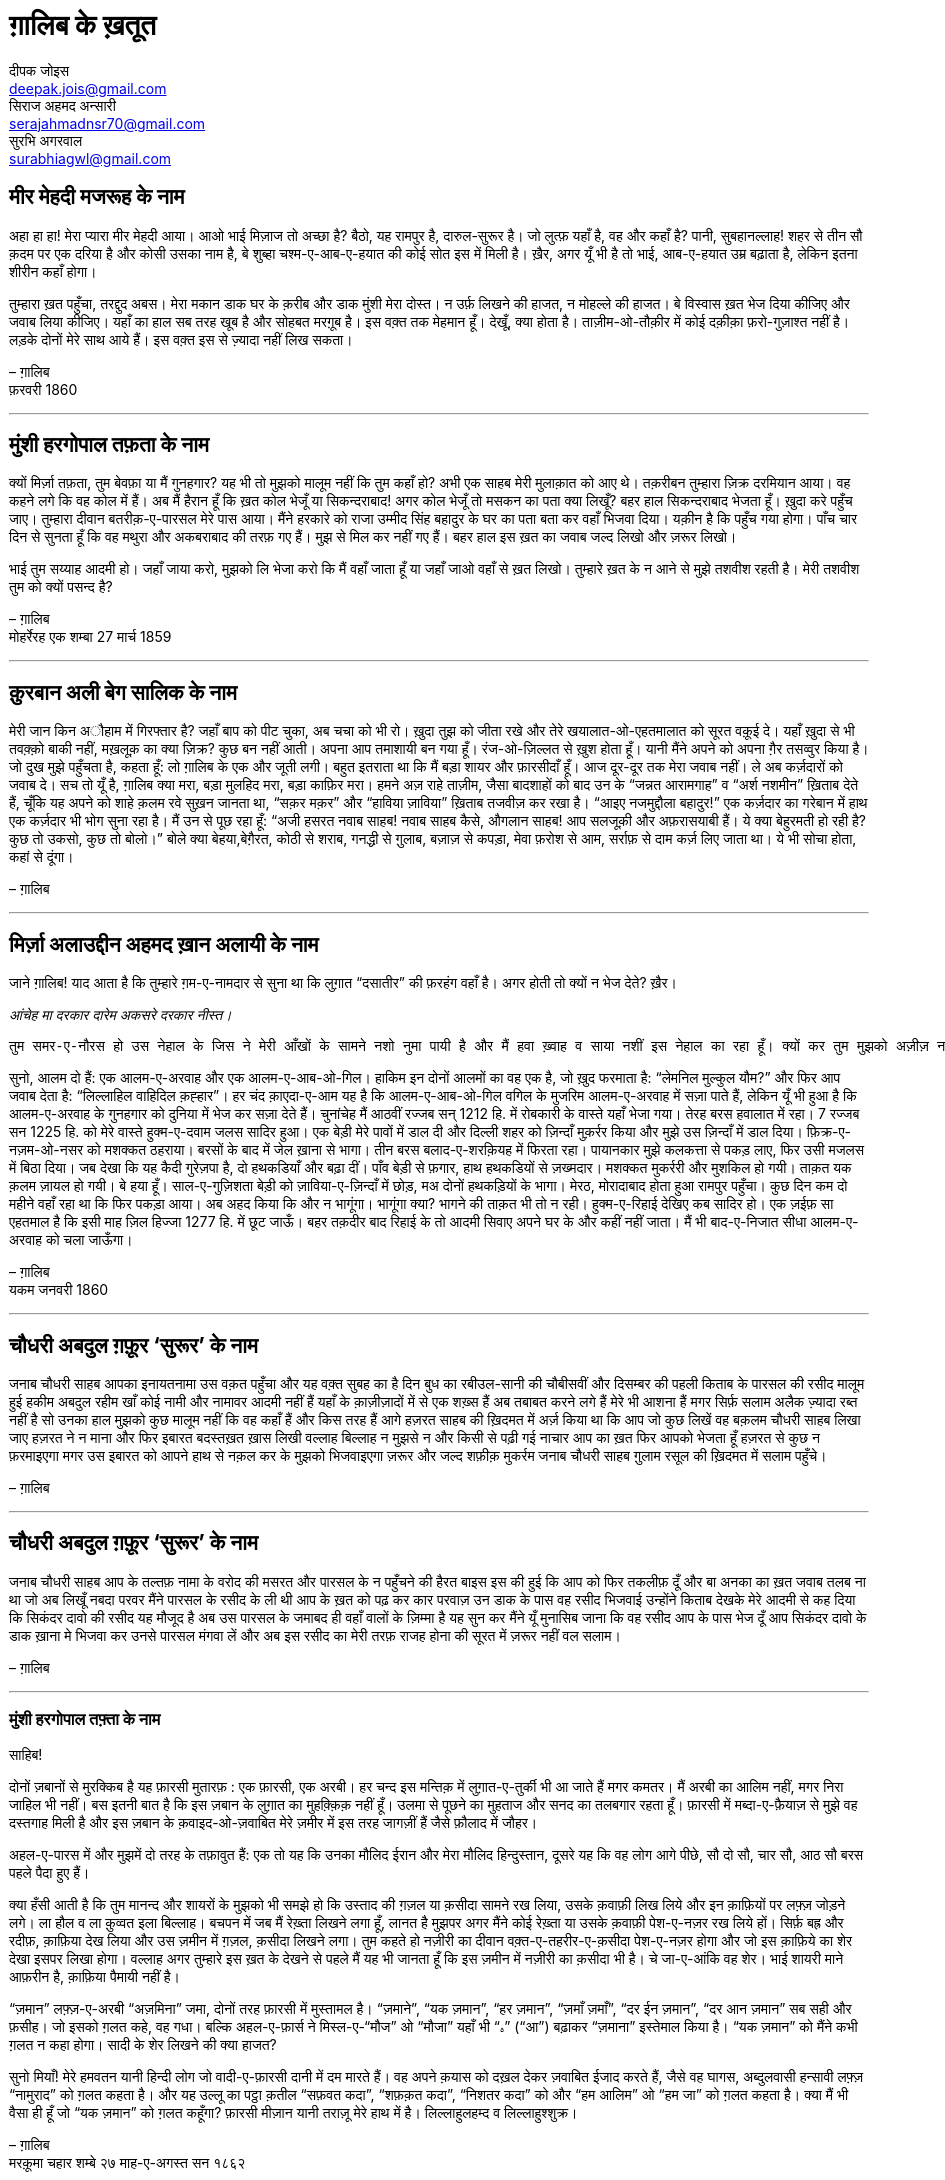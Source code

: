 = ग़ालिब के ख़तूत
दीपक जोइस <deepak.jois@gmail.com>; सिराज अहमद अन्सारी <serajahmadnsr70@gmail.com>; सुरभि अगरवाल <surabhiagwl@gmail.com>

== मीर मेहदी मजरूह के नाम
अहा हा हा! मेरा प्यारा मीर मेहदी आया। आओ भाई मिज़ाज तो अच्छा है? बैठो, यह रामपुर है, दारुल-सुरूर है। जो लुत्फ़ यहाँ है, वह और कहाँ है? पानी, सुबहानल्लाह! शहर से तीन सौ क़दम पर एक दरिया है और कोसी उसका नाम है, बे शुब्हा चश्म-ए-आब-ए-हयात की कोई सोत इस में मिली है। ख़ैर, अगर यूँ भी है तो भाई, आब-ए-हयात उम्र बढ़ाता है, लेकिन इतना शीरीन कहाँ होगा।

तुम्हारा ख़त पहुँचा, तरद्दुद अबस। मेरा मकान डाक घर के क़रीब और डाक मुंशी मेरा दोस्त। न उर्फ़ लिखने की हाजत, न मोहल्ले की हाजत। बे विस्वास ख़त भेज दिया कीजिए और जवाब लिया कीजिए। यहाँ का हाल सब तरह खूब है और सोहबत मरग़ूब है। इस वक़्त तक मेहमान हूँ। देखूँ, क्या होता है। ताज़ीम-ओ-तौक़ीर में कोई दक़ीक़ा फ़रो-गुज़ाश्त नहीं है। लड़के दोनों मेरे साथ आये हैं। इस वक़्त इस से ज़्यादा नहीं लिख सकता।

– ग़ालिब +
फ़रवरी 1860

'''

== मुंशी हरगोपाल तफ़ता के नाम
क्यों मिर्ज़ा तफ़ता, तुम बेवफ़ा या मैं गुनहगार? यह भी तो मुझको मालूम नहीं कि तुम कहाँ हो? अभी एक साहब मेरी मुलाक़ात को आए थे। तक़रीबन तुम्हारा ज़िक्र दरमियान आया। वह कहने लगे कि वह कोल में हैं। अब मैं हैरान हूँ कि ख़त कोल भेजूँ या सिकन्दराबाद! अगर कोल भेजूँ तो मसकन का पता क्या लिखूँ? बहर हाल सिकन्दराबाद भेजता हूँ। ख़ुदा करे पहुँच जाए। तुम्हारा दीवान बतरीक़-ए-पारसल मेरे पास आया। मैंने हरकारे को राजा उम्मीद सिंह बहादुर के घर का पता बता कर वहाँ भिजवा दिया। यक़ीन है कि पहुँच गया होगा। पाँच चार दिन से सुनता हूँ कि वह मथुरा और अकबराबाद की तरफ़ गए हैं। मुझ से मिल कर नहीं गए हैं। बहर हाल इस ख़त का जवाब जल्द लिखो और ज़रूर लिखो।

भाई तुम सय्याह आदमी हो। जहाँ जाया करो, मुझको लि भेजा करो कि मैं वहाँ जाता हूँ या जहाँ जाओ वहाँ से ख़त लिखो। तुम्हारे ख़त के न आने से मुझे तशवीश रहती है। मेरी तशवीश तुम को क्यों पसन्द है?

– ग़ालिब +
मोहर्रेरह एक शम्बा 27 मार्च 1859

'''

== क़ुरबान अली बेग सालिक के नाम
मेरी जान किन अौहाम में गिरफ्तार है? जहाँ बाप को पीट चुका, अब चचा को भी रो। ख़ुदा तुझ को जीता रखे और तेरे खयालात-ओ-एहतमालात को सूरत वक़ूई दे। यहाँ ख़ुदा से भी तवक़्क़ो बाकी नहीं, मख़लूक़ का क्या ज़िक्र? कुछ बन नहीं आती। अपना आप तमाशायी बन गया हूँ। रंज-ओ-ज़िल्लत से ख़ुश होता हूँ। यानी मैंने अपने को अपना ग़ैर तसव्वुर किया है। जो दुख मुझे पहुँचता है, कहता हूँ: लो ग़ालिब के एक और जूती लगी। बहुत इतराता था कि मैं बड़ा शायर और फ़ारसीदाँ हूँ। आज दूर-दूर तक मेरा जवाब नहीं। ले अब कर्ज़दारों को जवाब दे। सच तो यूँ है, ग़ालिब क्या मरा, बड़ा मुलहिद मरा, बड़ा काफ़िर मरा। हमने अज़ राहे ताज़ीम, जैसा बादशाहों को बाद उन के “जन्नत आरामगाह” व “अर्श नशमीन” ख़िताब देते हैं, चूँकि यह अपने को शाहे क़लम रवे सुख़न जानता था, “सक़र मक़र” और “हाविया ज़ाविया” ख़िताब तजवीज़ कर रखा है। “आइए नजमुद्दौला बहादुर!” एक कर्ज़दार का गरेबान में हाथ एक कर्ज़दार भी भोग सुना रहा है। मैं उन से पूछ रहा हूँ: “अजी हसरत नवाब साहब! नवाब साहब कैसे, औगलान साहब! आप सलजूक़ी और अफ़रासयाबी हैं। ये क्या बेहुरमती हो रही है? कुछ तो उकसो, कुछ तो बोलो।” बोले क्या बेहया,बेग़ैरत, कोठी से शराब, गनद्धी से ग़ुलाब, बज़ाज़ से कपड़ा, मेवा फ़रोश से आम, सर्राफ़ से दाम कर्ज़ लिए जाता था। ये भी सोचा होता, कहां से दूंगा।

– ग़ालिब

'''

== मिर्ज़ा अलाउद्दीन अहमद ख़ान अलायी के नाम

जाने ग़ालिब!
याद आता है कि तुम्हारे ग़म-ए-नामदार से सुना था कि लुग़ात “दसातीर” की फ़रहंग वहाँ है। अगर होती तो क्यों न भेज देते? ख़ैर।

_आंचेह मा दरकार दारेम अकसरे दरकार नीस्त।_

 तुम समर-ए-नौरस हो उस नेहाल के जिस ने मेरी आँखों के सामने नशो नुमा पायी है और मैं हवा ख़्वाह व साया नशीं इस नेहाल का रहा हूँ। क्यों कर तुम मुझको अज़ीज़ न होगे? रही दीद व दीद, इस की दो सूरतें हैं : तुम दिल्ली आओ या मैं लोहारू आऊँ। तुम मजबूर, मैं माज़ूर। ख़ुद कहता हूँ कि मेरा उज़्र ज़िनहार मस्मूअ न हो, जब तक न समझ लो कि मैं कौन हूँ और माजरा क्या है। 

सुनो, आलम दो हैं: एक आलम-ए-अरवाह और एक आलम-ए-आब-ओ-गिल। हाकिम इन दोनों आलमों का वह एक है, जो ख़ुद फरमाता है: “लेमनिल मुल्कुल यौम?” और फिर आप जवाब देता है: “लिल्लाहिल वाहिदिल क़ह्हार”। हर चंद क़ाएदा-ए-आम यह है कि आलम-ए-आब-ओ-गिल वगिल के मुजरिम आलम-ए-अरवाह में सज़ा पाते हैं, लेकिन यूँ भी हुआ है कि आलम-ए-अरवाह के गुनहगार को दुनिया में भेज कर सज़ा देते हैं। चुनांचेह मैं आठवीं रज्जब सन् 1212 हि. में रोबकारी के वास्ते यहाँ भेजा गया। तेरह बरस हवालात में रहा। 7 रज्जब सन 1225 हि. को मेरे वास्ते हुक्म-ए-दवाम जलस सादिर हुआ। एक बेड़ी मेरे पावों में डाल दी और दिल्ली शहर को ज़िन्दाँ मुक़र्रर किया और मुझे उस ज़िन्दाँ में डाल दिया। फ़िक्र-ए-नज़म-ओ-नसर को मशक्कत ठहराया। बरसों के बाद में जेल ख़ाना से भागा। तीन बरस बलाद-ए-शरक़ियह में फिरता रहा। पायानकार  मुझे कलकत्ता से पकड़ लाए, फिर उसी मजलस में बिठा दिया। जब देखा कि यह कैदी गुरेज़पा है, दो हथकडियाँ और बढ़ा दीं। पाँव बेड़ी से फ़गार, हाथ हथकडियों से ज़ख्मदार। मशक्कत मुकर्ररी और मुशकिल हो गयी। ताक़त यक क़लम ज़ायल हो गयी। बे हया हूँ। साल-ए-गुज़िशता बेड़ी को ज़ाविया-ए-ज़िन्दाँ में छोड़, मअ दोनों हथकड़ियों के भागा। मेरठ, मोरादाबाद होता हुआ रामपुर पहुँचा। कुछ दिन कम दो महीने वहाँ रहा था कि फिर पकड़ा आया। अब अहद किया कि और न भागूंगा। भागूंगा क्या? भागने की ताक़त भी तो न रही। हुक्म-ए-रिहाई देखिए कब सादिर हो। एक ज़ईफ़ सा एहतमाल है कि इसी माह ज़िल हिज्जा 1277 हि. में छूट जाऊँ। बहर तक़दीर बाद रिहाई के तो आदमी सिवाए अपने घर के और कहीं नहीं जाता। मैं भी बाद-ए-निजात सीधा आलम-ए-अरवाह को चला जाऊँगा।

– ग़ालिब +
यकम जनवरी 1860

'''

== चौधरी अबदुल ग़फ़ूर ‘सुरूर’ के नाम

जनाब चौधरी साहब आपका इनायतनामा उस वक़त पहुँचा और यह वक़्त सुबह का है दिन बुध का रबीउल-सानी की चौबीसवीं और दिसम्बर की पहली किताब के पारसल की रसीद मालूम हुई हकीम अबदुल रहीम खाँ कोई नामी और नामावर आदमी नहीं हैं यहाँ के क़ाज़ीज़ादों में से एक शख़्स हैं अब तबाबत करने लगे हैं मेरे भी आशना हैं मगर सिर्फ़ सलाम अलैक ज़्यादा रब्त नहीं है सो उनका हाल मुझको कुछ मालूम नहीं कि वह कहाँ हैं और किस तरह हैं आगे हज़रत साहब की ख़िदमत में अर्ज़ किया था कि आप जो कुछ लिखें वह बक़लम चौधरी साहब लिखा जाए हज़रत ने न माना और फिर इबारत बदस्तख़त ख़ास लिखी वल्लाह बिल्लाह न मुझसे न और किसी से पढ़ी गई नाचार आप का ख़त फिर आपको भेजता हूँ हज़रत से कुछ न फ़रमाइएगा मगर उस इबारत को आपने हाथ से नक़ल कर के मुझको भिजवाइएगा ज़रूर और जल्द शफ़ीक़ मुकर्रम जनाब चौधरी साहब ग़ुलाम रसूल की ख़िदमत में सलाम पहुँचे।

– ग़ालिब

'''

== चौधरी अबदुल ग़फ़ूर ‘सुरूर’ के नाम

जनाब चौधरी साहब आप के तल्तफ़ नामा के वरोद की मसरत और पारसल के न पहुँचने की हैरत बाइस इस की हुई कि आप को फिर तकलीफ़ दूँ और बा अनका का ख़त जवाब तलब ना था जो अब लिखूँ नबदा परवर मैंने पारसल के रसीद के ली थी आप के ख़त को पढ़ कर कार परवाज़ उन डाक के पास वह रसीद भिजवाई उन्होंने किताब देखके मेरे आदमी से कह दिया कि सिकंदर दावो की रसीद यह मौजूद है अब उस पारसल के जमाबद ही वहाँ वालों के ज़िम्मा है यह सुन कर मैंने यूँ मुनासिब जाना कि वह रसीद आप के पास भेज दूँ आप सिकंदर दावो के डाक ख़ाना मे भिजवा कर उनसे पारसल मंगवा लें और अब इस रसीद का मेरी तरफ़ राजह होना की सूरत में ज़रूर नहीं वल सलाम।

– ग़ालिब

'''

=== मुंशी हरगोपाल तफ़्ता के नाम

साहिब!

दोनों ज़बानों से मुरक्किब है यह फ़ारसी मुतारफ़ : एक फ़ारसी, एक अरबी। हर चन्द इस मन्तिक़ में लुग़ात-ए-तुर्की भी आ जाते हैं मगर कमतर। मैं अरबी का आलिम नहीं, मगर निरा जाहिल भी नहीं। बस इतनी बात है कि इस ज़बान के लुग़ात का मुहक़्क़िक़ नहीं हूँ। उलमा से पूछने का मुहताज और सनद का तलबगार रहता हूँ। फ़ारसी में मब्दा-ए-फ़ैयाज़ से मुझे वह दस्तगाह मिली है और इस ज़बान के क़वाइद-ओ-ज़वाबित मेरे ज़मीर में इस तरह जागज़ीं हैं जैसे फ़ौलाद में जौहर।

अहल-ए-पारस में और मुझमें दो तरह के तफ़ावुत हैं: एक तो यह कि उनका मौलिद ईरान और मेरा मौलिद हिन्दुस्तान, दूसरे यह कि वह लोग आगे पीछे, सौ दो सौ, चार सौ, आठ सौ बरस पहले पैदा हुए हैं।

क्या हँसी आती है कि तुम मानन्द और शायरों के मुझको भी समझे हो कि उस्ताद की ग़ज़ल या क़सीदा सामने रख लिया, उसके क़वाफ़ी लिख लिये और इन क़ाफ़ियों पर लफ़्ज़ जोड़ने लगे। ला हौल व ला क़ुव्वत इला बिल्लाह। बचपन में जब मैं रेख़्ता लिखने लगा हूँ, लानत है मुझपर अगर मैंने कोई रेख़्ता या उसके क़वाफ़ी पेश-ए-नज़र रख लिये हों। सिर्फ़ बह्र और रदीफ़, क़ाफ़िया देख लिया और उस ज़मीन में ग़ज़ल, क़सीदा लिखने लगा। तुम कहते हो नज़ीरी का दीवान वक़्त-ए-तहरीर-ए-क़सीदा पेश-ए-नज़र होगा और जो इस क़ाफ़िये का शेर देखा इसपर लिखा होगा। वल्लाह अगर तुम्हारे इस ख़त के देखने से पहले मैं यह भी जानता हूँ कि इस ज़मीन में नज़ीरी का क़सीदा भी है। चे जा-ए-आंकि वह शेर। भाई शायरी माने आफ़रीन है, क़ाफ़िया पैमायी नहीं है।

“ज़मान” लफ़्ज़-ए-अरबी “अज़मिना” जमा, दोनों तरह फ़ारसी में मुस्तामल है। “ज़माने”, “यक ज़मान”, “हर ज़मान”, “ज़माँ ज़माँ”, “दर ईन ज़मान”, “दर आन ज़मान” सब सही और फ़सीह। जो इसको ग़लत कहे, वह गधा। बल्कि अहल-ए-फ़ार्स ने मिस्ल-ए-“मौज” ओ “मौजा” यहाँ भी “ہ” (“आ”) बढ़ाकर “ज़माना” इस्तेमाल किया है। “यक ज़मान” को मैंने कभी ग़लत न कहा होगा। सादी के शेर लिखने की क्या हाजत?

सुनो मियाँ! मेरे हमवतन यानी हिन्दी लोग जो वादी-ए-फ़ारसी दानी में दम मारते हैं। वह अपने क़यास को दख़ल देकर ज़वाबित ईजाद करते हैं, जैसे वह घागस, अब्दुलवासी हन्सावी लफ़्ज़ “नामुराद” को ग़लत कहता है। और यह उल्लू का पट्ठा क़तील “सफ़वत कदा”, “शफ़क़त कदा”, “निशतर कदा” को और “हम आलिम” ओ “हम जा” को ग़लत कहता है। क्या मैं भी वैसा ही हूँ जो “यक ज़मान” को ग़लत कहूँगा? फ़ारसी मीज़ान यानी तराज़ू मेरे हाथ में है। लिल्लाहुलहम्द व लिल्लाहुश्शुक्र।

– ग़ालिब +
मरक़ूमा चहार शम्बे २७ माह-ए-अगस्त सन १८६२

